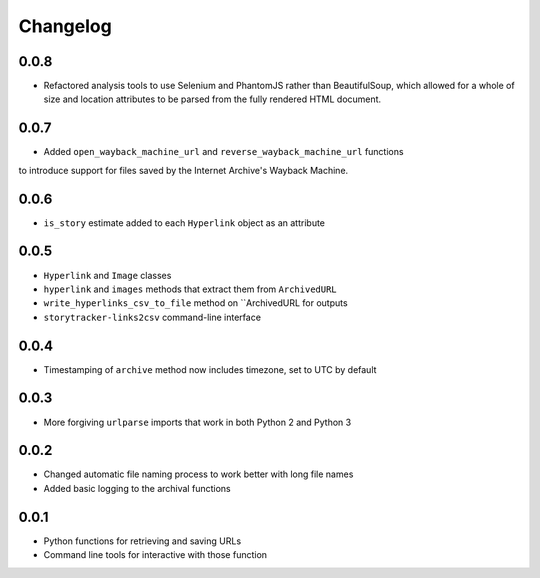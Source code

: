 Changelog
=========

0.0.8
-----

* Refactored analysis tools to use Selenium and PhantomJS rather than BeautifulSoup, which allowed for a whole of size and location attributes to be parsed from the fully rendered HTML document.

0.0.7
-----

* Added ``open_wayback_machine_url`` and ``reverse_wayback_machine_url`` functions
to introduce support for files saved by the Internet Archive's Wayback Machine.

0.0.6
-----

* ``is_story`` estimate added to each ``Hyperlink`` object as an attribute

0.0.5
-----

* ``Hyperlink`` and ``Image`` classes
* ``hyperlink`` and ``images`` methods that extract them from ``ArchivedURL``
* ``write_hyperlinks_csv_to_file`` method on ``ArchivedURL for outputs
* ``storytracker-links2csv`` command-line interface

0.0.4
-----

* Timestamping of ``archive`` method now includes timezone, set to UTC by default

0.0.3
-----

* More forgiving ``urlparse`` imports that work in both Python 2 and Python 3

0.0.2
-----

* Changed automatic file naming process to work better with long file names
* Added basic logging to the archival functions

0.0.1
-----

* Python functions for retrieving and saving URLs
* Command line tools for interactive with those function
